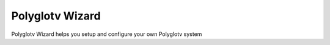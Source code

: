 Polyglotv Wizard
================

Polyglotv Wizard helps you setup and configure your own Polyglotv system 
